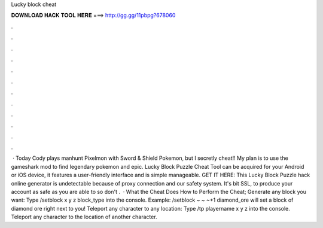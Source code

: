 Lucky block cheat

𝐃𝐎𝐖𝐍𝐋𝐎𝐀𝐃 𝐇𝐀𝐂𝐊 𝐓𝐎𝐎𝐋 𝐇𝐄𝐑𝐄 ===> http://gg.gg/11pbpg?678060

.

.

.

.

.

.

.

.

.

.

.

.

 · Today Cody plays manhunt Pixelmon with Sword & Shield Pokemon, but I secretly cheat!! My plan is to use the gameshark mod to find legendary pokemon and epic. Lucky Block Puzzle Cheat Tool can be acquired for your Android or iOS device, it features a user-friendly interface and is simple manageable. GET IT HERE:  This Lucky Block Puzzle hack online generator is undetectable because of proxy connection and our safety system. It's bit SSL, to produce your account as safe as you are able to so don't .  · What the Cheat Does How to Perform the Cheat; Generate any block you want: Type /setblock x y z block_type into the console. Example: /setblock ~ ~ ~+1 diamond_ore will set a block of diamond ore right next to you! Teleport any character to any location: Type /tp playername x y z into the console. Teleport any character to the location of another character.